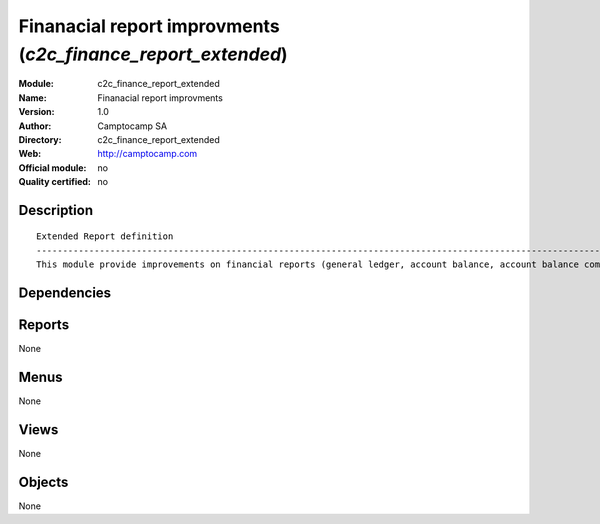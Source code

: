 
.. i18n: .. module:: c2c_finance_report_extended
.. i18n:     :synopsis: Finanacial report improvments 
.. i18n:     :noindex:
.. i18n: .. 

.. module:: c2c_finance_report_extended
    :synopsis: Finanacial report improvments 
    :noindex:
.. 

.. i18n: .. raw:: html
.. i18n: 
.. i18n:     <link rel="stylesheet" href="../_static/hide_objects_in_sidebar.css" type="text/css" />

.. raw:: html

    <link rel="stylesheet" href="../_static/hide_objects_in_sidebar.css" type="text/css" />

.. i18n: Finanacial report improvments (*c2c_finance_report_extended*)
.. i18n: =============================================================
.. i18n: :Module: c2c_finance_report_extended
.. i18n: :Name: Finanacial report improvments
.. i18n: :Version: 1.0
.. i18n: :Author: Camptocamp SA
.. i18n: :Directory: c2c_finance_report_extended
.. i18n: :Web: http://camptocamp.com
.. i18n: :Official module: no
.. i18n: :Quality certified: no

Finanacial report improvments (*c2c_finance_report_extended*)
=============================================================
:Module: c2c_finance_report_extended
:Name: Finanacial report improvments
:Version: 1.0
:Author: Camptocamp SA
:Directory: c2c_finance_report_extended
:Web: http://camptocamp.com
:Official module: no
:Quality certified: no

.. i18n: Description
.. i18n: -----------

Description
-----------

.. i18n: ::
.. i18n: 
.. i18n:   
.. i18n:   Extended Report definition
.. i18n:   ------------------------------------------------------------------------------------------------------------
.. i18n:   This module provide improvements on financial reports (general ledger, account balance, account balance compared
.. i18n:   
.. i18n:   
.. i18n:   

::

  
  Extended Report definition
  ------------------------------------------------------------------------------------------------------------
  This module provide improvements on financial reports (general ledger, account balance, account balance compared
  
  
  

.. i18n: Dependencies
.. i18n: ------------

Dependencies
------------

.. i18n:  * :mod:`c2c_finance_report`
.. i18n:  * :mod:`c2c_reporting_tools`
.. i18n:  * :mod:`c2c_fiscal_year_close`

 * :mod:`c2c_finance_report`
 * :mod:`c2c_reporting_tools`
 * :mod:`c2c_fiscal_year_close`

.. i18n: Reports
.. i18n: -------

Reports
-------

.. i18n: None

None

.. i18n: Menus
.. i18n: -------

Menus
-------

.. i18n: None

None

.. i18n: Views
.. i18n: -----

Views
-----

.. i18n: None

None

.. i18n: Objects
.. i18n: -------

Objects
-------

.. i18n: None

None
